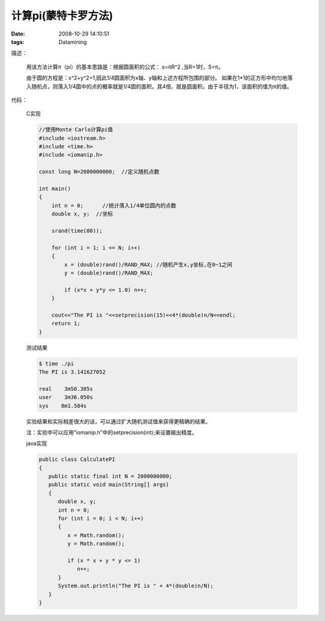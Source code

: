 计算pi(蒙特卡罗方法)
=========================

:date: 2008-10-29 14:10:51
:tags: Datamining

描述：

    用该方法计算π（pi）的基本思路是：根据圆面积的公式： s=πR^2 ,当R=1时，S=π。

    由于圆的方程是：x^2+y^2=1,因此1/4圆面积为x轴、y轴和上述方程所包围的部分。 如果在1*1的正方形中均匀地落入随机点，则落入1/4圆中的点的概率就是1/4圆的面积。其4倍，就是圆面积。由于半径为1，该面积的值为π的值。

代码：

    C实现

    .. sourcecode:: c

        //使用Monte Carlo计算pi值
        #include <iostream.h>
        #include <time.h>
        #include <iomanip.h>

        const long N=2000000000;  //定义随机点数

        int main()
        {
            int n = 0;      //统计落入1/4单位圆内的点数
            double x, y;  //坐标

            srand(time(00));

            for (int i = 1; i <= N; i++)
            {
                x = (double)rand()/RAND_MAX; //随机产生x,y坐标,在0~1之间
                y = (double)rand()/RAND_MAX;

                if (x*x + y*y <= 1.0) n++;
            }

            cout<<"The PI is "<<setprecision(15)<<4*(double)n/N<<endl;
            return 1;
        }

    测试结果

    .. sourcecode:: bash

        $ time ./pi
        The PI is 3.141627052

        real    3m58.385s
        user    3m36.050s
        sys    0m1.584s

    实验结果和实际相差很大的话，可以通过扩大随机测试值来获得更精确的结果。

    注：实验中可以应用“iomanip.h”中的setprecision(int);来设置输出精度。

    java实现

    .. sourcecode:: java

        public class CalculatePI
        {
           public static final int N = 2000000000;
           public static void main(String[] args)
           {
              double x, y;
              int n = 0;
              for (int i = 0; i < N; i++)
              {
                 x = Math.random();
                 y = Math.random();

                 if (x * x + y * y <= 1)
                    n++;
              }
              System.out.println("The PI is " + 4*(double)n/N);
           }
        }
